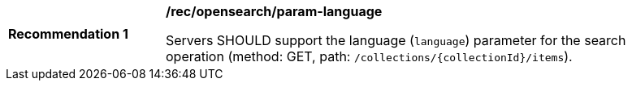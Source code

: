 [[rec_opensearch_param-language]]
[width="90%",cols="2,6a"]
|===
^|*Recommendation {counter:rec-id}* |*/rec/opensearch/param-language*

Servers SHOULD support the language (`language`) parameter for the search operation (method: GET, path: `/collections/{collectionId}/items`).
|===

